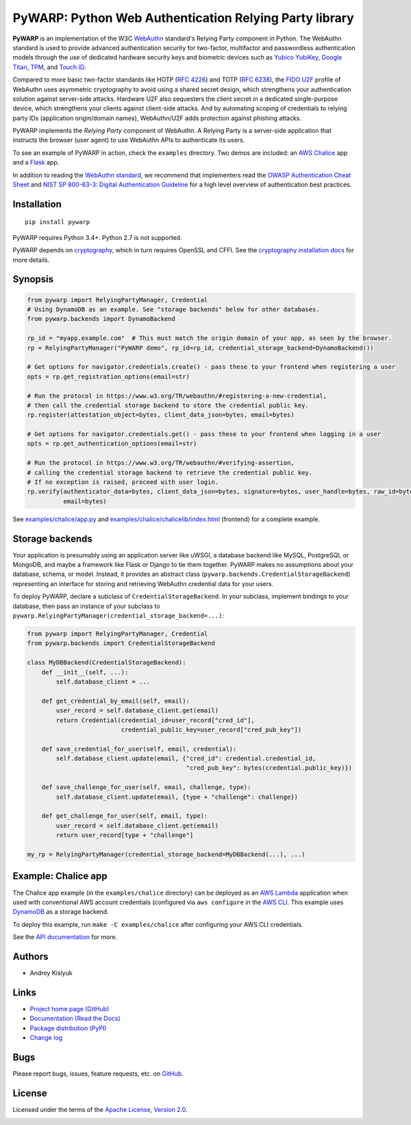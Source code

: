 PyWARP: Python Web Authentication Relying Party library
=======================================================

**PyWARP** is an implementation of the W3C `WebAuthn <https://www.w3.org/TR/webauthn/>`_ standard's Relying Party
component in Python. The WebAuthn standard is used to provide advanced authentication security for two-factor,
multifactor and passwordless authentication models through the use of dedicated hardware security keys and biometric
devices such as `Yubico YubiKey <https://www.yubico.com/>`_,
`Google Titan <https://store.google.com/us/product/titan_security_key_kit>`_,
`TPM <https://en.wikipedia.org/wiki/Trusted_Platform_Module>`_, and
`Touch ID <https://en.wikipedia.org/wiki/Touch_ID>`_.

Compared to more basic two-factor standards like HOTP (`RFC 4226 <https://tools.ietf.org/html/rfc4226>`_) and TOTP
(`RFC 6238 <https://tools.ietf.org/html/rfc6238>`_), the
`FIDO U2F <https://en.wikipedia.org/wiki/Universal_2nd_Factor>`_ profile of WebAuthn uses asymmetric cryptography to
avoid using a shared secret design, which strengthens your authentication solution against server-side attacks. Hardware
U2F also sequesters the client secret in a dedicated single-purpose device, which strengthens your clients against
client-side attacks. And by automating scoping of credentials to relying party IDs (application origin/domain names),
WebAuthn/U2F adds protection against phishing attacks.

PyWARP implements the *Relying Party* component of WebAuthn. A Relying Party is a server-side application that instructs
the browser (user agent) to use WebAuthn APIs to authenticate its users.

To see an example of PyWARP in action, check the ``examples`` directory. Two demos are included: an
`AWS Chalice <https://github.com/aws/chalice>`_ app and a `Flask <https://github.com/pallets/flask>`_ app.

In addition to reading the `WebAuthn standard <https://www.w3.org/TR/webauthn/>`_, we recommend that implementers read
the `OWASP Authentication Cheat Sheet <https://www.owasp.org/index.php/Authentication_Cheat_Sheet>`_ and
`NIST SP 800-63-3: Digital Authentication Guideline <https://pages.nist.gov/800-63-3/>`_ for a high level overview of
authentication best practices.

Installation
------------
::

    pip install pywarp

PyWARP requires Python 3.4+. Python 2.7 is not supported.

PyWARP depends on `cryptography <https://github.com/pyca/cryptography>`_, which in turn requires OpenSSL and CFFI. See
the `cryptography installation docs <https://cryptography.io/en/latest/installation/>`_ for more details.

Synopsis
--------

.. code-block:: python

    from pywarp import RelyingPartyManager, Credential
    # Using DynamoDB as an example. See "storage backends" below for other databases.
    from pywarp.backends import DynamoBackend

    rp_id = "myapp.example.com"  # This must match the origin domain of your app, as seen by the browser.
    rp = RelyingPartyManager("PyWARP demo", rp_id=rp_id, credential_storage_backend=DynamoBackend())

    # Get options for navigator.credentials.create() - pass these to your frontend when registering a user
    opts = rp.get_registration_options(email=str)

    # Run the protocol in https://www.w3.org/TR/webauthn/#registering-a-new-credential,
    # then call the credential storage backend to store the credential public key.
    rp.register(attestation_object=bytes, client_data_json=bytes, email=bytes)

    # Get options for navigator.credentials.get() - pass these to your frontend when logging in a user
    opts = rp.get_authentication_options(email=str)

    # Run the protocol in https://www.w3.org/TR/webauthn/#verifying-assertion,
    # calling the credential storage backend to retrieve the credential public key.
    # If no exception is raised, proceed with user login.
    rp.verify(authenticator_data=bytes, client_data_json=bytes, signature=bytes, user_handle=bytes, raw_id=bytes,
              email=bytes)

See `examples/chalice/app.py <examples/chalice/app.py>`_ and
`examples/chalice/chalicelib/index.html <examples/chalice/chalicelib/index.html>`_ (frontend) for a complete example.

Storage backends
----------------

Your application is presumably using an application server like uWSGI, a database backend like MySQL, PostgreSQL or
MongoDB, and maybe a framework like Flask or Django to tie them together. PyWARP makes no assumptions about your
database, schema, or model. Instead, it provides an abstract class (``pywarp.backends.CredentialStorageBackend``)
representing an interface for storing and retrieving WebAuthn credential data for your users.

To deploy PyWARP, declare a subclass of ``CredentialStorageBackend``. In your subclass, implement bindings to your
database, then pass an instance of your subclass to ``pywarp.RelyingPartyManager(credential_storage_backend=...)``:

.. code-block:: python

    from pywarp import RelyingPartyManager, Credential
    from pywarp.backends import CredentialStorageBackend

    class MyDBBackend(CredentialStorageBackend):
        def __init__(self, ...):
            self.database_client = ...

        def get_credential_by_email(self, email):
            user_record = self.database_client.get(email)
            return Credential(credential_id=user_record["cred_id"],
                              credential_public_key=user_record["cred_pub_key"])

        def save_credential_for_user(self, email, credential):
            self.database_client.update(email, {"cred_id": credential.credential_id,
                                                "cred_pub_key": bytes(credential.public_key)})

        def save_challenge_for_user(self, email, challenge, type):
            self.database_client.update(email, {type + "challenge": challenge})

        def get_challenge_for_user(self, email, type):
            user_record = self.database_client.get(email)
            return user_record[type + "challenge"]

    my_rp = RelyingPartyManager(credential_storage_backend=MyDBBackend(...), ...)

Example: Chalice app
--------------------

The Chalice app example (in the ``examples/chalice`` directory) can be deployed as an
`AWS Lambda <https://aws.amazon.com/lambda/>`_ application when used with conventional AWS account credentials
(configured via ``aws configure`` in the `AWS CLI <https://aws.amazon.com/cli/>`_. This example uses
`DynamoDB <https://aws.amazon.com/dynamodb/>`_ as a storage backend.

To deploy this example, run ``make -C examples/chalice`` after configuring your AWS CLI credentials.

See the `API documentation <https://pywarp.readthedocs.io/>`_ for more.

Authors
-------
* Andrey Kislyuk

Links
-----
* `Project home page (GitHub) <https://github.com/pyauth/pywarp>`_
* `Documentation (Read the Docs) <https://pywarp.readthedocs.io/en/latest/>`_
* `Package distribution (PyPI) <https://pypi.python.org/pypi/pywarp>`_
* `Change log <https://github.com/pyauth/pywarp/blob/master/Changes.rst>`_

Bugs
----
Please report bugs, issues, feature requests, etc. on `GitHub <https://github.com/pyauth/pywarp/issues>`_.

License
-------
Licensed under the terms of the `Apache License, Version 2.0 <http://www.apache.org/licenses/LICENSE-2.0>`_.

.. image:: https://img.shields.io/travis/com/pyauth/pywarp.svg
        :target: https://travis-ci.com/pyauth/pywarp
.. image:: https://codecov.io/github/pyauth/pywarp/coverage.svg?branch=master
        :target: https://codecov.io/github/pyauth/pywarp?branch=master
.. image:: https://img.shields.io/pypi/v/pywarp.svg
        :target: https://pypi.python.org/pypi/pywarp
.. image:: https://img.shields.io/pypi/l/pywarp.svg
        :target: https://pypi.python.org/pypi/pywarp
.. image:: https://readthedocs.org/projects/pywarp/badge/?version=latest
        :target: https://pywarp.readthedocs.io/
